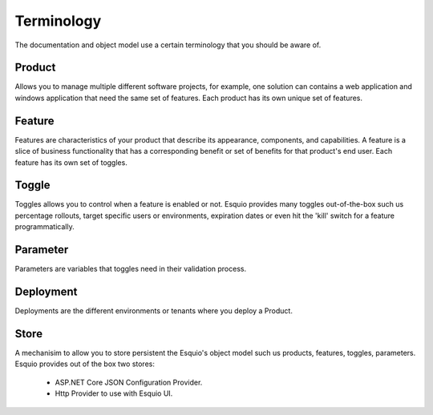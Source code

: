 Terminology
===========

The documentation and object model use a certain terminology that you should be aware of.

Product
^^^^^^^

Allows you to manage multiple different software projects, for example, one solution can contains a web application and windows application that need the same set of features. Each product has its own unique set of features.

Feature
^^^^^^^

Features are characteristics of your product that describe its appearance, components, and capabilities. A feature is a slice of business functionality that has a corresponding benefit or set of benefits for that product's end user. Each feature has its own set of toggles.

Toggle
^^^^^^

Toggles allows you to control when a feature is enabled or not. Esquio provides many toggles out-of-the-box such us percentage rollouts, target specific users or environments, expiration dates or even hit the 'kill' switch for a feature programmatically.

Parameter
^^^^^^^^^

Parameters are variables that toggles need in their validation process.

Deployment
^^^^^^^^^

Deployments are the different environments or tenants where you deploy a Product.

Store
^^^^^

A mechanisim to allow you to store persistent the Esquio's object model such us products, features, toggles, parameters. Esquio provides out of the box two stores:

    * ASP.NET Core JSON Configuration Provider.
    * Http Provider to use with Esquio UI. 